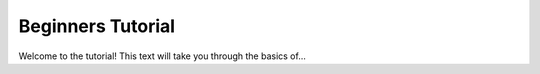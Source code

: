 Beginners Tutorial
==================

Welcome to the tutorial!
This text will take you through the basics of...